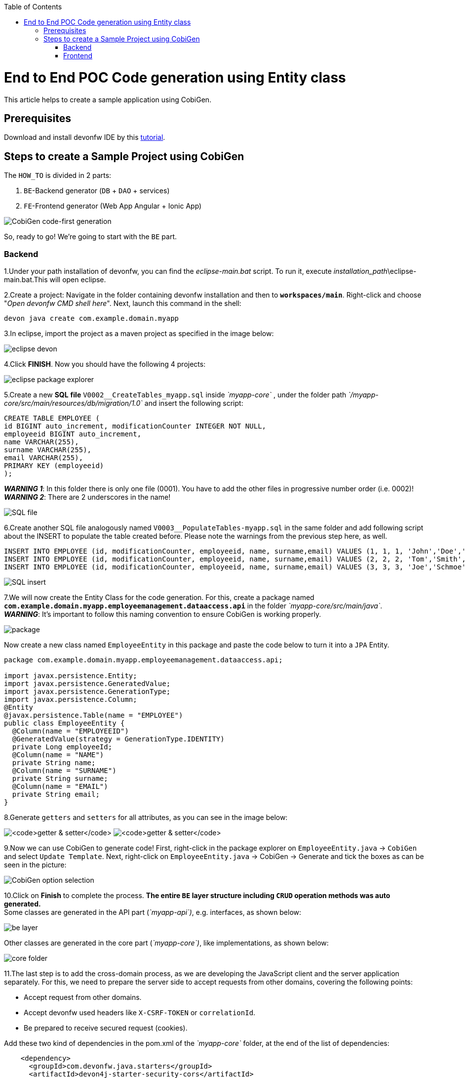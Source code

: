 :doctype: book
:toc:
toc::[]
= End to End POC Code generation using Entity class
This article helps to create a sample application using CobiGen.

== Prerequisites
Download and install devonfw IDE by this https://devonfw.com/website/pages/docs/devonfw-guide_ide.wiki_setup.asciidoc.html[tutorial].

== Steps to create a Sample Project using CobiGen
The `HOW_TO` is divided in 2 parts:
[arabic]
. `BE`-Backend generator (`DB` + `DAO` + services)
. `FE`-Frontend generator (Web App Angular + Ionic App)

image:images/howtos/e2e_gen/image63.png[CobiGen code-first generation]

So, ready to go! We’re going to start with the `BE` part.

=== Backend
1.Under your path installation of devonfw, you can find the _eclipse-main.bat_ script. To run it, execute _installation_path_\eclipse-main.bat.This will open eclipse.

[arabic]
2.Create a project: Navigate in the folder containing devonfw installation and then to `*workspaces/main*`. Right-click and choose "_Open devonfw CMD shell here_". Next, launch this command in the shell:

[source, java]
----
devon java create com.example.domain.myapp
----

3.In eclipse, import the project as a maven project as specified in the image below:

image:images/howtos/e2e_gen/image14.png[eclipse devon]

4.Click *FINISH*. Now you should have the following 4 projects:

image:images/howtos/e2e_gen/image15.png[eclipse package explorer]

[arabic]
5.Create a new *SQL* *file* `V0002__CreateTables_myapp.sql` inside _`myapp-core`_ , under the folder path _`/myapp-core/src/main/resources/db/migration/1.0`_ and insert the following script:

[source]
----
CREATE TABLE EMPLOYEE (
id BIGINT auto_increment, modificationCounter INTEGER NOT NULL,
employeeid BIGINT auto_increment,
name VARCHAR(255),
surname VARCHAR(255),
email VARCHAR(255),
PRIMARY KEY (employeeid)
);
----

*_WARNING 1_*: In this folder there is only one file (0001). You have to add the other files in progressive number order (i.e. 0002)! +
*_WARNING 2_*: There are 2 underscores in the name!

image:images/howtos/e2e_gen/image64.png[SQL file]

[arabic]
6.Create another SQL file analogously named `V0003__PopulateTables-myapp.sql` in the same folder and add following script about the INSERT to populate the table created before. Please note the warnings from the previous step here, as well.

[source]
----
INSERT INTO EMPLOYEE (id, modificationCounter, employeeid, name, surname,email) VALUES (1, 1, 1, 'John','Doe','john.doe@example.com');
INSERT INTO EMPLOYEE (id, modificationCounter, employeeid, name, surname,email) VALUES (2, 2, 2, 'Tom','Smith', 'tom.smith@example.com');
INSERT INTO EMPLOYEE (id, modificationCounter, employeeid, name, surname,email) VALUES (3, 3, 3, 'Joe','Schmoe', 'joe.schmoe@example.com');
----

image:images/howtos/e2e_gen/image65.png[SQL insert]

[arabic]

7.We will now create the Entity Class for the code generation. For this, create a package named ``*com.example.domain.myapp.employeemanagement.dataaccess.api*`` in the folder _`myapp-core/src/main/java`_. +
*_WARNING_*: It's important to follow this naming convention to ensure CobiGen is working properly.

image:images/howtos/e2e_gen/image66.png[package]

Now create a new class named `EmployeeEntity` in this package and paste the code below to turn it into a `JPA` Entity.

----
package com.example.domain.myapp.employeemanagement.dataaccess.api;

import javax.persistence.Entity;
import javax.persistence.GeneratedValue;
import javax.persistence.GenerationType;
import javax.persistence.Column;
@Entity
@javax.persistence.Table(name = "EMPLOYEE")
public class EmployeeEntity {
  @Column(name = "EMPLOYEEID")
  @GeneratedValue(strategy = GenerationType.IDENTITY)
  private Long employeeId;
  @Column(name = "NAME")
  private String name;
  @Column(name = "SURNAME")
  private String surname;
  @Column(name = "EMAIL")
  private String email;
}
----

8.Generate `getters` and `setters` for all attributes, as you can see in the image below:

image:images/howtos/e2e_gen/image67.png[`getter & setter`]
image:images/howtos/e2e_gen/image68.png[`getter & setter`]

[arabic]
9.Now we can use CobiGen to generate code! First, right-click in the package explorer on `EmployeeEntity.java` -> `CobiGen`  and select `Update Template`. Next, right-click on `EmployeeEntity.java` -> CobiGen -> Generate and tick the boxes as can be seen in the picture:

image:images/howtos/e2e_gen/image20.png[CobiGen option selection]

[arabic]
10.Click on *Finish* to complete the process. *The entire [.underline]#`BE` layer# structure including `CRUD` operation methods was auto generated.* +
Some classes are generated in the API part (_`myapp-api`)_, e.g. interfaces, as shown below:

image:images/howtos/e2e_gen/image22.png[be layer]

Other classes are generated in the core part (_`myapp-core`)_, like implementations, as shown below:

image:images/howtos/e2e_gen/image23.png[core folder]

[arabic]
11.The last step is to add the cross-domain process, as we are developing the JavaScript client and the server application separately. For this, we need to prepare the server side to accept requests from other domains, covering the following points:

* Accept request from other domains.
* Accept devonfw used headers like `X-CSRF-TOKEN` or `correlationId`.
* Be prepared to receive secured request (cookies).

Add these two kind of dependencies in the pom.xml of the _`myapp-core`_ folder, at the end of the list of dependencies:

[source, xml]
----
    <dependency>
      <groupId>com.devonfw.java.starters</groupId>
      <artifactId>devon4j-starter-security-cors</artifactId>
    </dependency>
    <dependency>
      <groupId>com.devonfw.java.starters</groupId>
      <artifactId>devon4j-starter-security-csrf</artifactId>
    </dependency>
----

image:images/howtos/e2e_gen/image70.png[pom xml]

12.Add these properties in your _application.properties_ file, in the `myapp-core` folder in the _resources/config_:

[source, properties]
----
security.cors.spring.allowCredentials=true
security.cors.spring.allowedOriginPatterns=*
security.cors.spring.allowedHeaders=*
security.cors.spring.allowedMethods=OPTIONS,HEAD,GET,PUT,POST,DELETE,PATCH
security.cors.pathPattern=/**
----

image:images/howtos/e2e_gen/image71.png[application properties]

13.To check if the `BE` layer has been generated properly, start the server by right-clicking on _`SpringBootApp.java`_ -> _run as -> Java Application_. If it looks like the image below, the `BE` part is done!

image:images/howtos/e2e_gen/image69.png[Spring boot run]

image:images/howtos/e2e_gen/image26.png[Spring boot run]

Optional step: +
14.To test if the `Backend` works properly, we perform a REST service test! For this, we use Postman. You can download it https://www.postman.com/downloads/[here]. +

First send a POST request for the body with the URL [source, URL].
----
http://localhost:8081/services/rest/employeemanagement/v1/employee/1
----

Under `Body`, insert the JSON containing


----
{
  "j_username":"admin",
  "j_password":"admin"
}
----
Click on send. "Status:200 OK" means it worked. +
Next, we create a new request, this time  `GET` type with the URL
[source, URL]
----
http://localhost:8081/services/rest/employeemanagement/v1/employee/1
----
Click on send. If you get "Status:200 OK" again and see employee "John Doe" as you can see in the image below, the Backend works fine!

image:images/howtos/e2e_gen/image73.png[postman]


=== Frontend

Let's start with the Frontend! We want to create an *Angular Web App*:


[arabic]
1.To generate angular structure, download or clone *devon4ng-application-template* from

[source, URL]
https://github.com/devonfw/devon4ng-application-template

image:images/howtos/e2e_gen/image74.png[devon dist folder]

[arabic]
*IMPORTANT* if you download the zip of the source code, the name of the app MUST BE *devon4ng-application-template*. Extract it into your devonfw folder, under `_workspaces/main_`.

2.After downloading the `APP`, open the application in Eclipse. For this, right click on the left part of Eclipse and click "Import" +
image:images/howtos/e2e_gen/image83.png[import]
Then choose "Projects from Folder or Archive":
image:images/howtos/e2e_gen/image82.png[import]
Select the folder containing the Angular `FE` Application, under `_workspaces/main_`.Click on *Finish* after all dependencies have been loaded.
image:images/howtos/e2e_gen/image84.png[import]
Now, you should have a structure like this:
image:images/howtos/e2e_gen/image86.png[import]

[arabic]
3.Right click on `EmployeeEto`.java file in the package `_com.example.domain.myapp.employeemanagement.logic.api.to_`, in the `BE` part (_`myapp-api_ module`). Choose `Cobigen -> Generate` and select the options as seen in the screenshot and click on *Finish*:

image:images/howtos/e2e_gen/image37.png[eclipse generate]

[arabic]
4.The entire `ANGULAR` structure has been auto generated and the generated code was merged into already existing code.

image:images/howtos/e2e_gen/image39.png[angular `ee` layer]

[arabic]
IMPORTANT: The content of the *_app-routing.module.ts_* file (in src/app) should correspond to the code below:

[source, ts]
----
import { NgModule } from '@angular/core';
import { RouterModule, Routes } from '@angular/router';
import { AuthGuard } from './core/security/auth-guard.service';
import { NavBarComponent } from './layout/nav-bar/nav-bar.component';
const routes: Routes = [{
        path: '',
        redirectTo: '/login',
        pathMatch: 'full'
    },
    {
        path: 'login',
        loadChildren: () =>
            import('./auth/auth.module').then(m => m.AuthDataModule)
    },
    {
        path: 'home',
        component: NavBarComponent,
        canActivateChild: [
            AuthGuard
        ],
        children: [{
                path: 'initial',
                loadChildren: () =>
                    import('./home/initial-page/initial-page.module').then(
                        m => m.InitialPageModule,
                    )
            },
            {
                path: 'employee',
                loadChildren: () =>
                    import('./employee/employee.module').then(
                        m => m.EmployeeModule,
                    )
            }
        ]
    },
    {
       path: '**',
       redirectTo: '/login'
    },
];
@NgModule({
    imports: [
        RouterModule.forRoot(routes)
    ],
    exports: [
        RouterModule
    ]
})
export class AppRoutingModule {
}
----

5.To make  the Employee Grid in you `FE` application visible, you have to modify the `nav-bar.component.html` by adding the Employee grid in the section:

[source, HTML]
----
<div class="home-container-outer">
  <div class="home-container-inner">
    <mat-toolbar class="app-header-container" color="primary">
      <app-header (toggle)="onToggle($event)" [sideNavOpened]="sideNavOpened"></app-header>
    </mat-toolbar>
    <div class="sidenav-container-outer">
      <div class="sidenav-container-inner">
        <mat-sidenav-container>
          <mat-sidenav [disableClose]="false" [mode]="isMobile ? 'over' : 'side'" [opened]="!isMobile || sideNavOpened"
                       #sidenav>
            <mat-nav-list>
              <!-- Sidenav links -->
              <a id="home" mat-list-item [routerLink]="['./initial']" (click)="close()">
                <mat-icon matListAvatar>
                  home
                </mat-icon>
                <h3 matLine>{{ 'home' | transloco }}</h3>
                <p matLine class="desc">{{ 'description' | transloco }}</p></a>
              <a id="employee" mat-list-item [routerLink]="['./employee']" (click)="close()">
                <mat-icon matListAvatar>
                  grid_on
                </mat-icon>
                <h3 matLine> {{ 'employeemanagement.Employee.navData' | transloco }} </h3>
                <p matLine class="desc"> {{ 'employeemanagement.Employee.navDataSub' | transloco }} </p></a>
            </mat-nav-list>
          </mat-sidenav>
          <mat-sidenav-content>
            <div class="content-container-outer">
              <div class="content-container-inner">
                <router-outlet></router-outlet>
              </div>
              <mat-toolbar class="public-footer">
                <span>devonfw Application</span>
                <span>devonfw</span>
              </mat-toolbar>
            </div>
          </mat-sidenav-content>
        </mat-sidenav-container>
      </div>
    </div>
  </div>
</div>
----

[arabic]
6.Open the devon CMD shell and execute `devon npm install` in `_workspaces/main/devon4ng-application-template_`, which will download all the required libraries.

[arabic]
7.Check in the file *environment.ts* (in src/app/environments) if the server path is correct.

image:images/howtos/e2e_gen/image42.png[environment]

The values `PATH`, TCP port etc. in application.properties should match the image below. Set the security field to *CSRF* , if it is not configured this way already

image:images/howtos/e2e_gen/image43.png[configure]

[source, ts]

----
export const environment = {
    production: false,
    restPathRoot: 'http://localhost:8081/',
    restServiceRoot: 'http://localhost:8081/services/rest/',
    security: 'csrf'
};
----



[arabic]
8.For the last steps, the `BE` server should be running. Then run `*devon ng*` and then `*devon ng serve -o*` to start the Angular Application, in a CMD shell in your application folder (`_workspaces/main/devon4ng-application-template_`).

image:images/howtos/e2e_gen/image75.png[ng serve command]

[arabic]
9.If the command execution is *successful*, the screen shown below will appear and you would be automatically redirected to the URL:

[source, URL]
----
http://localhost:4200/login
----

image:images/howtos/e2e_gen/image77.png[angular web app]

To log into the web application, you can use the credentials *admin* for user and for password. +


Now the *`ANGULAR WebApp`* is done!

